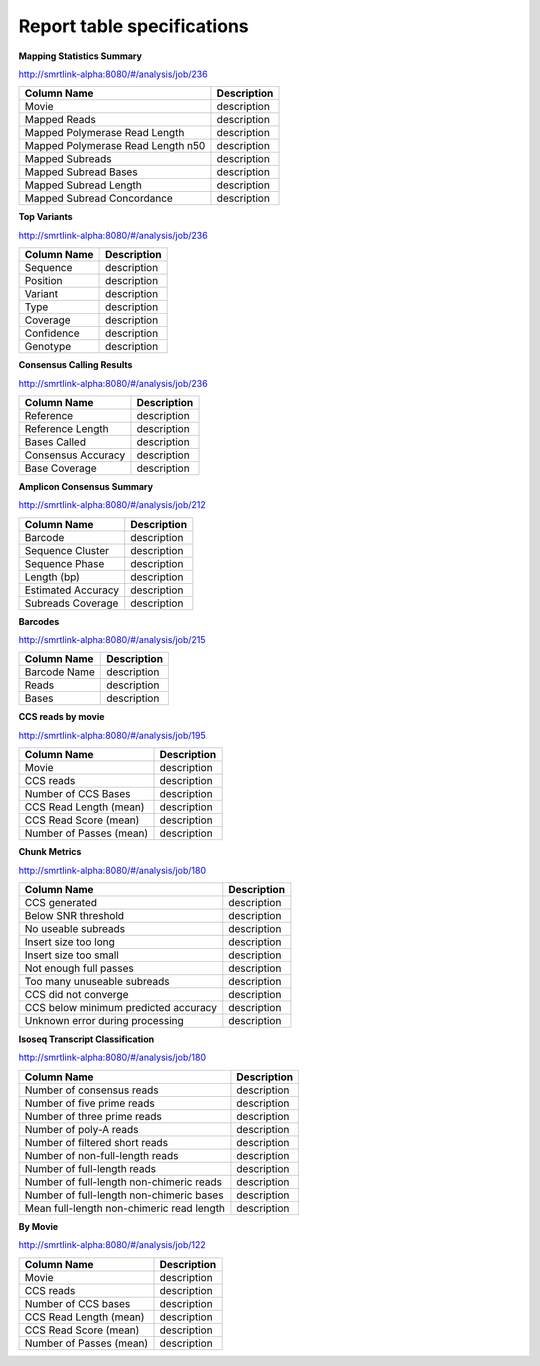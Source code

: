 ===========================
Report table specifications
===========================


**Mapping Statistics Summary**

http://smrtlink-alpha:8080/#/analysis/job/236

====================================  =====================================================================================================================================
Column Name                           Description
====================================  =====================================================================================================================================
Movie                                 description
Mapped Reads                          description
Mapped Polymerase Read Length         description
Mapped Polymerase Read Length n50     description
Mapped Subreads                       description
Mapped Subread Bases                  description
Mapped Subread Length                 description
Mapped Subread Concordance            description
====================================  =====================================================================================================================================

**Top Variants**

http://smrtlink-alpha:8080/#/analysis/job/236

====================================  =====================================================================================================================================
Column Name                           Description
====================================  =====================================================================================================================================
Sequence                              description
Position                              description
Variant                               description
Type                                  description
Coverage                              description
Confidence                            description
Genotype                              description
====================================  =====================================================================================================================================


**Consensus Calling Results**

http://smrtlink-alpha:8080/#/analysis/job/236

====================================  =====================================================================================================================================
Column Name                           Description
====================================  =====================================================================================================================================
Reference                             description
Reference Length                      description
Bases Called                          description
Consensus Accuracy                    description
Base Coverage                         description
====================================  =====================================================================================================================================

**Amplicon Consensus Summary**

http://smrtlink-alpha:8080/#/analysis/job/212

====================================  =====================================================================================================================================
Column Name                           Description
====================================  =====================================================================================================================================
Barcode                               description
Sequence Cluster                      description
Sequence Phase                        description
Length (bp)                           description
Estimated Accuracy                    description
Subreads Coverage                     description
====================================  =====================================================================================================================================

**Barcodes**

http://smrtlink-alpha:8080/#/analysis/job/215

====================================  =====================================================================================================================================
Column Name                           Description
====================================  =====================================================================================================================================
Barcode Name                          description
Reads                                 description
Bases                                 description
====================================  =====================================================================================================================================


**CCS reads by movie**

http://smrtlink-alpha:8080/#/analysis/job/195

====================================  =====================================================================================================================================
Column Name                           Description
====================================  =====================================================================================================================================
Movie                                 description
CCS reads                             description
Number of CCS Bases                   description
CCS Read Length (mean)                description
CCS Read Score (mean)                 description
Number of Passes (mean)               description
====================================  =====================================================================================================================================


**Chunk Metrics**

http://smrtlink-alpha:8080/#/analysis/job/180

=======================================  =====================================================================================================================================
Column Name                              Description
=======================================  =====================================================================================================================================
CCS generated                            description
Below SNR threshold                      description
No useable subreads                      description
Insert size too long                     description
Insert size too small                    description
Not enough full passes                   description
Too many unuseable subreads              description
CCS did not converge                     description
CCS below minimum predicted accuracy     description
Unknown error during processing          description
=======================================  =====================================================================================================================================

**Isoseq Transcript Classification**

http://smrtlink-alpha:8080/#/analysis/job/180

==========================================  =====================================================================================================================================
Column Name                                 Description
==========================================  =====================================================================================================================================
Number of consensus reads                   description
Number of five prime reads                  description
Number of three prime reads                 description
Number of poly-A reads                      description
Number of filtered short reads              description
Number of non-full-length reads             description
Number of full-length reads                 description
Number of full-length non-chimeric reads    description
Number of full-length non-chimeric bases    description
Mean full-length non-chimeric read length   description
==========================================  =====================================================================================================================================


**By Movie**

http://smrtlink-alpha:8080/#/analysis/job/122

==========================================  =====================================================================================================================================
Column Name                                 Description
==========================================  =====================================================================================================================================
Movie                                       description
CCS reads                                   description
Number of CCS bases                         description
CCS Read Length (mean)                      description
CCS Read Score (mean)                       description
Number of Passes (mean)                     description
==========================================  =====================================================================================================================================
